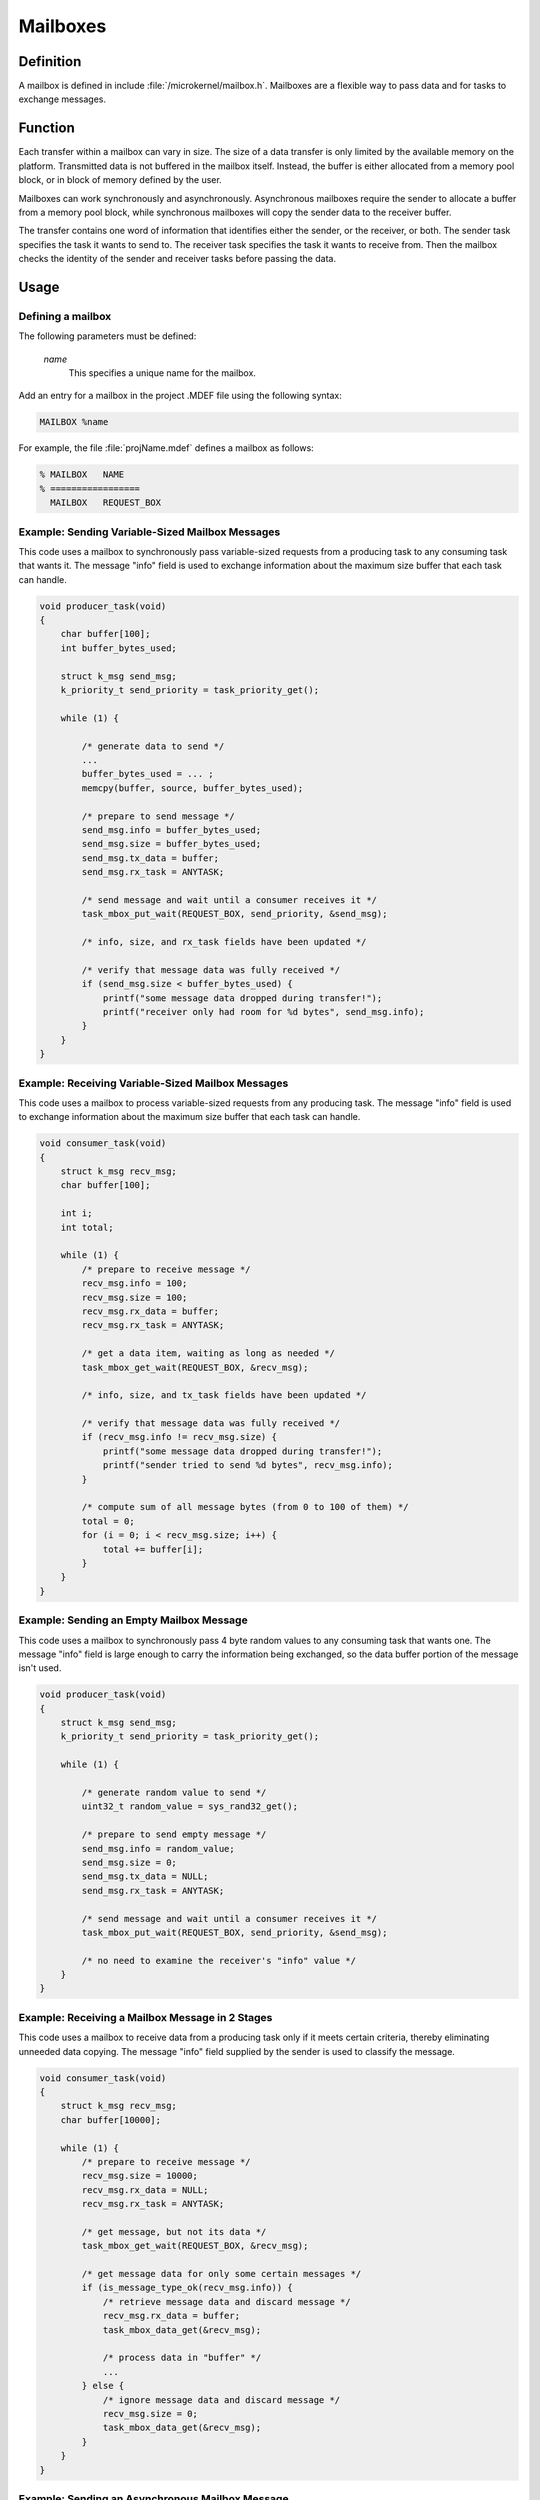 .. _mailboxes:

Mailboxes
*********

Definition
==========

A mailbox is defined in include :file:`/microkernel/mailbox.h`.
Mailboxes are a flexible way to pass data and for tasks to exchange messages.

Function
========

Each transfer within a mailbox can vary in size. The size of a data
transfer is only limited by the available memory on the platform.
Transmitted data is not buffered in the mailbox itself. Instead, the
buffer is either allocated from a memory pool block, or in block of
memory defined by the user.

Mailboxes can work synchronously and asynchronously. Asynchronous
mailboxes require the sender to allocate a buffer from a memory pool
block, while synchronous mailboxes will copy the sender data to the
receiver buffer.

The transfer contains one word of information that identifies either the
sender, or the receiver, or both. The sender task specifies the task it
wants to send to. The receiver task specifies the task it wants to
receive from. Then the mailbox checks the identity of the sender and
receiver tasks before passing the data.

Usage
=====

Defining a mailbox
------------------

The following parameters must be defined:

   *name*
          This specifies a unique name for the mailbox.

Add an entry for a mailbox in the project .MDEF file using the
following syntax:

.. code-block:: console

   MAILBOX %name

For example, the file :file:`projName.mdef` defines a mailbox as follows:

.. code-block:: console

   % MAILBOX   NAME
   % =================
     MAILBOX   REQUEST_BOX


Example: Sending Variable-Sized Mailbox Messages
------------------------------------------------

This code uses a mailbox to synchronously pass variable-sized requests
from a producing task to any consuming task that wants it. The message
"info" field is used to exchange information about the maximum size buffer
that each task can handle.

.. code-block:: c

   void producer_task(void)
   {
       char buffer[100];
       int buffer_bytes_used;

       struct k_msg send_msg;
       k_priority_t send_priority = task_priority_get();

       while (1) {

           /* generate data to send */
           ...
           buffer_bytes_used = ... ;
           memcpy(buffer, source, buffer_bytes_used);

           /* prepare to send message */
           send_msg.info = buffer_bytes_used;
           send_msg.size = buffer_bytes_used;
           send_msg.tx_data = buffer;
           send_msg.rx_task = ANYTASK;

           /* send message and wait until a consumer receives it */
           task_mbox_put_wait(REQUEST_BOX, send_priority, &send_msg);

           /* info, size, and rx_task fields have been updated */

           /* verify that message data was fully received */
           if (send_msg.size < buffer_bytes_used) {
               printf("some message data dropped during transfer!");
               printf("receiver only had room for %d bytes", send_msg.info);
           }
       }
   }

Example: Receiving Variable-Sized Mailbox Messages
--------------------------------------------------

This code uses a mailbox to process variable-sized requests from any
producing task. The message "info" field is used to exchange information
about the maximum size buffer that each task can handle.

.. code-block:: c

   void consumer_task(void)
   {
       struct k_msg recv_msg;
       char buffer[100];

       int i;
       int total;

       while (1) {
           /* prepare to receive message */
           recv_msg.info = 100;
           recv_msg.size = 100;
           recv_msg.rx_data = buffer;
           recv_msg.rx_task = ANYTASK;

           /* get a data item, waiting as long as needed */
           task_mbox_get_wait(REQUEST_BOX, &recv_msg);

           /* info, size, and tx_task fields have been updated */

           /* verify that message data was fully received */
           if (recv_msg.info != recv_msg.size) {
               printf("some message data dropped during transfer!");
               printf("sender tried to send %d bytes", recv_msg.info);
           }

           /* compute sum of all message bytes (from 0 to 100 of them) */
           total = 0;
           for (i = 0; i < recv_msg.size; i++) {
               total += buffer[i];
           }
       }
   }

Example: Sending an Empty Mailbox Message
-----------------------------------------

This code uses a mailbox to synchronously pass 4 byte random values
to any consuming task that wants one. The message "info" field is
large enough to carry the information being exchanged, so the data buffer
portion of the message isn't used.

.. code-block:: c

   void producer_task(void)
   {
       struct k_msg send_msg;
       k_priority_t send_priority = task_priority_get();

       while (1) {

           /* generate random value to send */
           uint32_t random_value = sys_rand32_get();

           /* prepare to send empty message */
           send_msg.info = random_value;
           send_msg.size = 0;
           send_msg.tx_data = NULL;
           send_msg.rx_task = ANYTASK;

           /* send message and wait until a consumer receives it */
           task_mbox_put_wait(REQUEST_BOX, send_priority, &send_msg);

           /* no need to examine the receiver's "info" value */
       }
   }

Example: Receiving a Mailbox Message in 2 Stages
------------------------------------------------

This code uses a mailbox to receive data from a producing task only if
it meets certain criteria, thereby eliminating unneeded data copying.
The message "info" field supplied by the sender is used to classify the message.

.. code-block:: c

   void consumer_task(void)
   {
       struct k_msg recv_msg;
       char buffer[10000];

       while (1) {
           /* prepare to receive message */
           recv_msg.size = 10000;
           recv_msg.rx_data = NULL;
           recv_msg.rx_task = ANYTASK;

           /* get message, but not its data */
           task_mbox_get_wait(REQUEST_BOX, &recv_msg);

           /* get message data for only some certain messages */
           if (is_message_type_ok(recv_msg.info)) {
               /* retrieve message data and discard message */
               recv_msg.rx_data = buffer;
               task_mbox_data_get(&recv_msg);

               /* process data in "buffer" */
               ...
           } else {
               /* ignore message data and discard message */
               recv_msg.size = 0;
               task_mbox_data_get(&recv_msg);
           }
       }
   }

Example: Sending an Asynchronous Mailbox Message
------------------------------------------------

This code uses a mailbox to send asynchronous messages using memory blocks
obtained from TXPOOL, thereby eliminating unneeded data copying when exchanging
large messages. The optional semaphore capability is used to hold off
the sending of a new message until the previous message has been consumed,
so that a backlog of messages doesn't build up if the consuming task is unable
to keep up.

.. code-block:: c

   void producer_task(void)
   {
       struct k_msg send_msg;
       kpriority_t send_priority = task_priority_get();

       volatile char *hw_buffer;

       /* indicate that all previous messages have been processed */
       task_sem_give(MY_SEMA);

       while (1) {
           /* allocate memory block that will hold message data */
           task_mem_pool_alloc_wait(&send_msg.tx_block, TXPOOL, 4096);

           /* keep saving hardware-generated data in the memory block      */
           /* until the previous message has been received by the consumer */
           do {
               memcpy(send_msg.tx_block.pointer_to_data, hw_buffer, 4096);
           } while (task_sem_take(MY_SEMA) != RC_OK);

           /* finish preparing to send message */
           send_msg.size = 4096;
           send_msg.rx_task = ANYTASK;

           /* send message containing most current data and loop around */
           task_mbox_put_async(REQUEST_BOX, send_priority, &send_msg, MY_SEMA);
       }
   }

Example: Receiving an Asynchronous Mailbox Message
--------------------------------------------------

This code uses a mailbox to receive messages sent asynchronously using a
memory block, thereby eliminating unneeded data copying when processing
a large message.

.. code-block:: c

   void consumer_task(void)
   {
       struct k_msg recv_msg;
       struct k_block recv_block;

       int total;
       char *data_ptr;
       int i;

       while (1) {
           /* prepare to receive message */
           recv_msg.size = 10000;
           recv_msg.rx_data = NULL;
           recv_msg.rx_task = ANYTASK;

           /* get message, but not its data */
           task_mbox_get_wait(REQUEST_BOX, &recv_msg);

           /* get message data as a memory block and discard message */
           task_mbox_data_get_async_block_wait(&recv_msg, &recv_block, RXPOOL);

           /* compute sum of all message bytes in memory block */
           total = 0;
           data_ptr = (char *)(recv_block.pointer_to_data);
           for (i = 0; i < recv_msg.size; i++) {
               total += data_ptr++;
           }

           /* release memory block containing data */
           task_mem_pool_free(&recv_block);
       }
   }

.. note::
   An incoming message that was sent synchronously is also processed correctly
   by this algorithm, since the mailbox automatically creates a memory block
   containing the message data using RXPOOL. However, the performance benefit
   of using the asynchronous approach is lost.


APIs
====

The following APIs for synchronous mailbox operations are provided
by microkernel.h.

+-----------------------------------------+-----------------------------------+
| Call                                    | Description                       |
+=========================================+===================================+
| :c:func:`task_mbox_put()`               | Puts message in a mailbox, or     |
|                                         | fails if a receiver isn't waiting.|
+-----------------------------------------+-----------------------------------+
| :c:func:`task_mbox_put_wait()`          | Puts message in a mailbox and     |
|                                         | waits until it is received.       |
+-----------------------------------------+-----------------------------------+
| :c:func:`task_mbox_put_wait_timeout()`  | Puts message in a mailbox and     |
|                                         | waits for a specified time period |
|                                         | for it to be received.            |
+-----------------------------------------+-----------------------------------+
| :c:func:`task_mbox_get()`               | Gets message from a mailbox, or   |
|                                         | fails if no message is available. |
+-----------------------------------------+-----------------------------------+
| :c:func:`task_mbox_get_wait()`          | Gets message from a mailbox, or   |
|                                         | waits until one is available.     |
+-----------------------------------------+-----------------------------------+
| :c:func:`task_mbox_get_wait_timeout()`  | Gets message from a mailbox, or   |
|                                         | waits for a specified time period |
|                                         | for one to become available.      |
+-----------------------------------------+-----------------------------------+
| :c:func:`task_mbox_data_get()`          | Finishes receiving message that   |
|                                         | was received without its data.    |
+-----------------------------------------+-----------------------------------+

The following APIs for asynchronous mailbox operations using memory pool blocks
are provided by microkernel.h.

+---------------------------------------------------------+-----------------------------------+
| Call                                                    | Description                       |
+=========================================================+===================================+
| :c:func:`task_mbox_put_async()`                         | Puts message in a mailbox, even   |
|                                                         | if a receiver isn't waiting.      |
+---------------------------------------------------------+-----------------------------------+
| :c:func:`task_mbox_data_get_async_block()`              | Finishes receiving message that   |
|                                                         | was received without its data, or |
|                                                         | fails if no block is available.   |
+---------------------------------------------------------+-----------------------------------+
| :c:func:`task_mbox_data_get_async_block_wait()`         | Finishes receiving message that   |
|                                                         | was received without its data, or |
|                                                         | waits until a block is available. |
+---------------------------------------------------------+-----------------------------------+
| :c:func:`task_mbox_data_get_async_block_wait_timeout()` | Finishes receiving message that   |
|                                                         | was received without its data, or |
|                                                         | waits for a specified time period |
|                                                         | for a block to become available.  |
+---------------------------------------------------------+-----------------------------------+